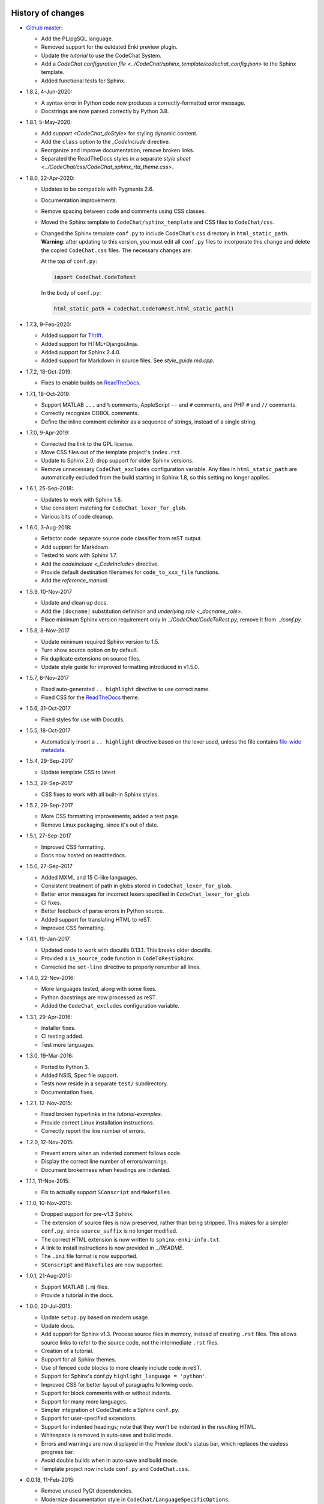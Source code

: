 .. Copyright (C) 2012-2020 Bryan A. Jones.

    This file is part of CodeChat.

    CodeChat is free software: you can redistribute it and/or modify it under the terms of the GNU General Public License as published by the Free Software Foundation, either version 3 of the License, or (at your option) any later version.

    CodeChat is distributed in the hope that it will be useful, but WITHOUT ANY WARRANTY; without even the implied warranty of MERCHANTABILITY or FITNESS FOR A PARTICULAR PURPOSE.  See the GNU General Public License for more details.

    You should have received a copy of the GNU General Public License along with CodeChat.  If not, see <http://www.gnu.org/licenses/>.


******************
History of changes
******************
-   `Github master <https://github.com/bjones1/CodeChat>`_:

    -   Add the PL/pgSQL language.
    -   Removed support for the outdated Enki preview plugin.
    -   Update the `tutorial` to use the CodeChat System.
    -   Add a `CodeChat configuration file <../CodeChat/sphinx_template/codechat_config.json>` to the Sphinx template.
    -   Added functional tests for Sphinx.

-   1.8.2, 4-Jun-2020:

    -   A syntax error in Python code now produces a correctly-formatted error message.
    -   Docstrings are now parsed correctly by Python 3.8.

-   1.8.1, 5-May-2020:

    -   Add `support <CodeChat_doStyle>` for styling dynamic content.
    -   Add the ``class`` option to the `_CodeInclude` directive.
    -   Reorganize and improve documentation; remove broken links.
    -   Separated the ReadTheDocs styles in a separate `style sheet <../CodeChat/css/CodeChat_sphinx_rtd_theme.css>`.

-   1.8.0, 22-Apr-2020:

    -   Updates to be compatible with Pygments 2.6.
    -   Documentation improvements.
    -   Remove spacing between code and comments using CSS classes.
    -   Moved the Sphinx template to ``CodeChat/sphinx_template`` and CSS files to ``CodeChat/css``.
    -   Changed the Sphinx template ``conf.py`` to include CodeChat's ``css`` directory in ``html_static_path``. **Warning**: after updating to this version, you must edit all ``conf.py`` files to incorporate this change and delete the copied ``CodeChat.css`` files. The necessary changes are:

        At the top of ``conf.py``:

        .. code::

            import CodeChat.CodeToRest

        In the body of ``conf.py``:

        .. code::

            html_static_path = CodeChat.CodeToRest.html_static_path()

-   1.7.3, 9-Feb-2020:

    -   Added support for `Thrift <https://thrift.apache.org/>`_.
    -   Added support for HTML+Django/Jinja.
    -   Added support for Sphinx 2.4.0.
    -   Added support for Markdown in source files. See `style_guide.md.cpp`.

-   1.7.2, 18-Oct-2019:

    -   Fixes to enable builds on `ReadTheDocs <https://readthedocs.org/>`_.

-   1.7.1, 18-Oct-2019:

    -   Support MATLAB ``...`` and ``%`` comments, AppleScript ``--`` and ``#`` comments, and PHP ``#`` and ``//`` comments.
    -   Correctly recognize COBOL comments.
    -   Define the inline comment delimiter as a sequence of strings, instead of a single string.

-   1.7.0, 9-Apr-2019:

    -   Corrected the link to the GPL license.
    -   Move CSS files out of the template project's ``index.rst``.
    -   Update to Sphinx 2.0; drop support for older Sphinx versions.
    -   Remove unnecessary ``CodeChat_excludes`` configuration variable. Any files in ``html_static_path`` are automatically excluded from the build starting in Sphinx 1.8, so this setting no longer applies.

-   1.6.1, 25-Sep-2018:

    -   Updates to work with Sphinx 1.8.
    -   Use consistent matching for ``CodeChat_lexer_for_glob``.
    -   Various bits of code cleanup.

-   1.6.0, 3-Aug-2018:

    -   Refactor code: separate source code classifier from reST output.
    -   Add support for Markdown.
    -   Tested to work with Sphinx 1.7.
    -   Add the `codeinclude <_CodeInclude>` directive.
    -   Provide default destination filenames for ``code_to_xxx_file`` functions.
    -   Add the `reference_manual`.

-   1.5.9, 10-Nov-2017

    -   Update and clean up docs.
    -   Add the ``|docname|`` substitution definition and `underlying role <_docname_role>`.
    -   Place minimum Sphinx version requirement only in `../CodeChat/CodeToRest.py`; remove it from `../conf.py`.

-   1.5.8, 8-Nov-2017

    -   Update minimum required Sphinx version to 1.5.
    -   Turn show source option on by default.
    -   Fix duplicate extensions on source files.
    -   Update style guide for improved formatting introduced in v1.5.0.

-   1.5.7, 6-Nov-2017

    -   Fixed auto-generated ``.. highlight`` directive to use correct name.
    -   Fixed CSS for the ReadTheDocs_ theme.

-   1.5.6, 31-Oct-2017

    -   Fixed styles for use with Docutils.

-   1.5.5, 18-Oct-2017

    -   Automatically insert a ``.. highlight`` directive based on the lexer used, unless the file contains `file-wide metadata <http://www.sphinx-doc.org/en/stable/markup/misc.html#file-wide-metadata>`_.

-   1.5.4, 29-Sep-2017

    -   Update template CSS to latest.

-   1.5.3, 29-Sep-2017

    -   CSS fixes to work with all built-in Sphinx styles.

-   1.5.2, 29-Sep-2017

    -   More CSS formatting improvements; added a test page.
    -   Remove Linux packaging, since it's out of date.

-   1.5.1, 27-Sep-2017

    -   Improved CSS formatting.
    -   Docs now hosted on readthedocs.

-   1.5.0, 27-Sep-2017

    -   Added MXML and 15 C-like languages.
    -   Consistent treatment of path in globs stored in ``CodeChat_lexer_for_glob``.
    -   Better error messages for incorrect lexers specified in ``CodeChat_lexer_for_glob``.
    -   CI fixes.
    -   Better feedback of parse errors in Python source.
    -   Added support for translating HTML to reST.
    -   Improved CSS formatting.

-   1.4.1, 19-Jan-2017

    -   Updated code to work with docutils 0.13.1. This breaks older docutils.
    -   Provided a ``is_source_code`` function in ``CodeToRestSphinx``.
    -   Corrected the ``set-line`` directive to properly renumber all lines.

-   1.4.0, 22-Nov-2016:

    -   More languages tested, along with some fixes.
    -   Python docstrings are now processed as reST.
    -   Added the ``CodeChat_excludes`` configuration variable.

-   1.3.1, 29-Apr-2016:

    -   Installer fixes.
    -   CI testing added.
    -   Test more languages.

-   1.3.0, 19-Mar-2016:

    -   Ported to Python 3.
    -   Added NSIS, Spec file support.
    -   Tests now reside in a separate ``test/`` subdirectory.
    -   Documentation fixes.

-   1.2.1, 12-Nov-2015:

    -   Fixed broken hyperlinks in the `tutorial-examples`.
    -   Provide correct Linux installation instructions.
    -   Correctly report the line number of errors.

-   1.2.0, 12-Nov-2015:

    -   Prevent errors when an indented comment follows code.
    -   Display the correct line number of errors/warnings.
    -   Document brokenness when headings are indented.

-   1.1.1, 11-Nov-2015:

    -   Fix to actually support ``SConscript`` and ``Makefiles``.

-   1.1.0, 10-Nov-2015:

    -   Dropped support for pre-v1.3 Sphinx.
    -   The extension of source files is now preserved, rather than being stripped. This makes for a simpler ``conf.py``, since ``source_suffix`` is no longer modified.
    -   The correct HTML extension is now written to ``sphinx-enki-info.txt``.
    -   A link to install instructions is now provided in `../README`.
    -   The ``.ini`` file format is now supported.
    -   ``SConscript`` and ``Makefiles`` are now supported.

-   1.0.1, 21-Aug-2015:

    -   Support MATLAB (``.m``) files.
    -   Provide a tutorial in the docs.

-   1.0.0, 20-Jul-2015:

    -   Update ``setup.py`` based on modern usage.
    -   Update docs.
    -   Add support for Sphinx v1.3. Process source files in memory, instead of creating ``.rst`` files. This allows source links to refer to the source code, not the intermediate ``.rst`` files.
    -   Creation of a tutorial.
    -   Support for all Sphinx themes.
    -   Use of fenced code blocks to more cleanly include code in reST.
    -   Support for Sphinx's conf.py ``highlight_language = 'python'``.
    -   Improved CSS for better layout of paragraphs following code.
    -   Support for block comments with or without indents.
    -   Support for many more languages.
    -   Simpler integration of CodeChat into a Sphinx ``conf.py``.
    -   Support for user-specified extensions.
    -   Support for indented headings; note that they won't be indented in the resulting HTML.
    -   Whitespace is removed in auto-save and build mode.
    -   Errors and warnings are now displayed in the Preview dock's status bar, which replaces the useless progress bar.
    -   Avoid double builds when in auto-save and build mode.
    -   Template project now include ``conf.py`` and ``CodeChat.css``.

-   0.0.18, 11-Feb-2015:

    -   Remove unused PyQt dependencies.
    -   Modernize documentation style in ``CodeChat/LanguageSpecificOptions``.

-   0.0.17, 17-Nov-2014:

    -   Support Sphinx versions before 1.2.
    -   Move non-CodeChat templates to Enki.

-   0.0.16 - 0.0.13, 11-Nov-2014:

    -   Improved Sphinx template: doesn't replace default.css.
    -   Updated CSS to work better with docutils.

-   0.0.12, released 1-Sep-2014:

    -   Fixes so that CodeChat's Sphinx extension now works.
    -   File encoding can now be specified.
    -   Installation instructions added and docs reworked.

-   0.0.11, released 1-May-2014:

    -   Fixed Unicode errors.
    -   Removed incorrect extra spacing between code and comments.
    -   Fixed unit tests and added a few more.
    -   Removed unused CodeLink directive.

-   0.0.10, released 17-Apr-2014:

    -   Revamped packaging.
    -   Updated docs.
    -   Used ``..`` instead of marker to indent comments, producing cleaner ReST.
    -   Split ``CodeToRest`` into ``CodeToRest``, ``CodeToRestSphinx`` modules.

-   Previous versions `lack release notes <https://github.com/bjones1/CodeChat/blob/ac5aa5d67a8adb6a6ab7770552a7dfd468efdb1d/README.rst#recent-changes>`_.


********************
Ideas for the future
********************
-   Update `../setup.py` to use a ``setup.cfg`` file.
-   Update Travis OS X tests.
-   Testing:

    -   For Sphinx.
    -   For ``code_to_xxx_file`` functions.
    -   For the directives and role in `../CodeChat/CodeToRest.py`.
